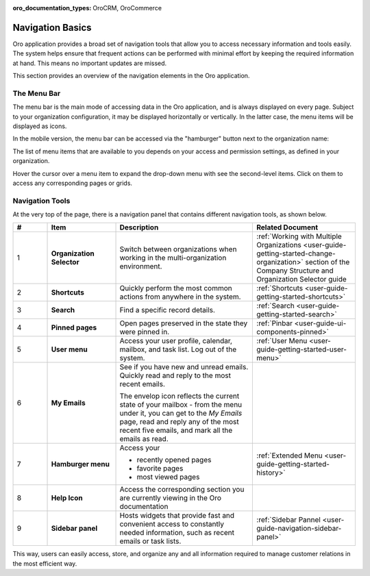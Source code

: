 :oro_documentation_types: OroCRM, OroCommerce

.. _user-guide-getting-started-controls:

Navigation Basics
=================


Oro application provides a broad set of navigation tools that allow you to access necessary information and tools easily. The system helps ensure that frequent actions can be performed with minimal effort by keeping the required information at hand. This means no important updates are missed.

.. image:: /user/img/getting_started/navigation/navigation_basics.png
   :alt: Navigation elements available in the Oro application

This section provides an overview of the navigation elements in the Oro application.

.. _user-guide-navigation-menu:

The Menu Bar
------------

The menu bar is the main mode of accessing data in the Oro application, and is always displayed on every page. Subject to your organization configuration, it may be displayed horizontally or vertically. In the latter case, the menu items will be displayed as icons.

.. image:: /user/img/getting_started/navigation/nav_bar_top.png
   :alt: The menu bar displayed horizontally

.. image:: /user/img/getting_started/navigation/nav_bar_side.png
   :alt: The menu bar displayed vertically

In the mobile version, the menu bar can be accessed via the "hamburger" button next to the organization name:

.. image:: /user/img/getting_started/navigation/header_mobile.png
   :alt: The menu bar view in the mobile versions

The list of menu items that are available to you depends on your access and permission settings, as defined in your
organization.

Hover the cursor over a menu item to expand the drop-down menu with see the second-level items. Click on them to access
any corresponding pages or grids.

.. _user-guide-navigation-panel:

Navigation Tools
----------------

At the very top of the page, there is a navigation panel that contains different navigation tools, as shown below.

.. image:: /user/img/getting_started/navigation/panel.png
   :alt: A navigation panel that contains different navigation tools

.. csv-table::
  :header: "#","Item","Description","Related Document"
  :widths: 10, 20, 40,30

  "1","**Organization Selector**","Switch between organizations when working in the multi-organization environment.","
  :ref:`Working with Multiple Organizations <user-guide-getting-started-change-organization>` section of the Company Structure and Organization Selector guide"
  "2","**Shortcuts**","Quickly perform the most common actions from anywhere in the system.","
  :ref:`Shortcuts <user-guide-getting-started-shortcuts>`"
  "3","**Search**","Find a specific record details.","
  :ref:`Search <user-guide-getting-started-search>`"
  "4","**Pinned pages**","Open pages preserved in the state they were pinned in.","
  :ref:`Pinbar <user-guide-ui-components-pinned>`"
  "5","**User menu**","Access your user profile, calendar, mailbox, and task list. Log out of the system.","
  :ref:`User Menu <user-guide-getting-started-user-menu>`"
  "6","**My Emails**","See if you have new and unread emails. Quickly read and reply to the most recent emails.

  The envelop icon reflects the current state of your mailbox - from the menu under it, you can get to the *My Emails*
  page, read and reply any of the most recent five emails, and mark all the emails as read.",""
  "7","**Hamburger menu**","Access your

  * recently opened pages
  * favorite pages
  * most viewed pages","
  :ref:`Extended Menu <user-guide-getting-started-history>`"
  "8","**Help Icon**","Access the corresponding section you are currently viewing in the Oro documentation",""
  "9","**Sidebar panel**","Hosts widgets that provide fast and convenient access to constantly needed information, such
  as recent emails or task lists. ",":ref:`Sidebar Pannel <user-guide-navigation-sidebar-panel>`"


This way, users can easily access, store, and organize any and all information required to manage customer relations in
the most efficient way.


